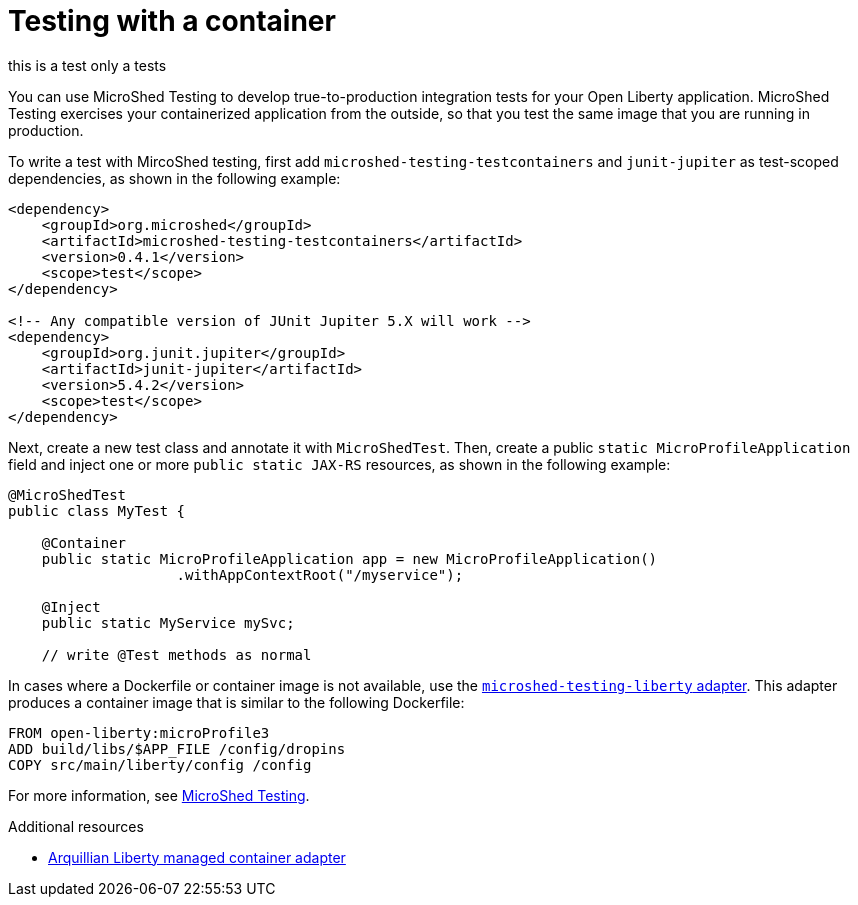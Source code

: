 // Module included in the following assemblies:
//
//

[id="testing-with-container-{context}"]
= Testing with a container
this is a test only a tests

You can use MicroShed Testing to develop true-to-production integration tests for your Open Liberty application. MicroShed Testing exercises your containerized application from the outside, so that you test the same image that you are running in production.


To write a test with MircoShed testing, first add `microshed-testing-testcontainers` and `junit-jupiter` as test-scoped dependencies, as shown in the following example:

[source,xml]
----
<dependency>
    <groupId>org.microshed</groupId>
    <artifactId>microshed-testing-testcontainers</artifactId>
    <version>0.4.1</version>
    <scope>test</scope>
</dependency>

<!-- Any compatible version of JUnit Jupiter 5.X will work -->
<dependency>
    <groupId>org.junit.jupiter</groupId>
    <artifactId>junit-jupiter</artifactId>
    <version>5.4.2</version>
    <scope>test</scope>
</dependency>
----

Next, create a new test class and annotate it with `MicroShedTest`. Then, create a public `static MicroProfileApplication` field and inject one or more `public static JAX-RS` resources, as shown in the following example:

[source,xml]
----
@MicroShedTest
public class MyTest {

    @Container
    public static MicroProfileApplication app = new MicroProfileApplication()
                    .withAppContextRoot("/myservice");

    @Inject
    public static MyService mySvc;

    // write @Test methods as normal
----

In cases where a Dockerfile or container image is not available, use the link:https://github.com/MicroShed/microshed-testing/tree/master/sample-apps/liberty-app[`microshed-testing-liberty` adapter]. This adapter produces a container image that is similar to the following Dockerfile:

[source,xml]
----
FROM open-liberty:microProfile3
ADD build/libs/$APP_FILE /config/dropins
COPY src/main/liberty/config /config
----
For more information, see link:https://microshed.org/microshed-testing/[MicroShed Testing].

.Additional resources
* link:http://arquillian.org/modules/arquillian-liberty-managed-container-adapter/[Arquillian Liberty managed container adapter]
